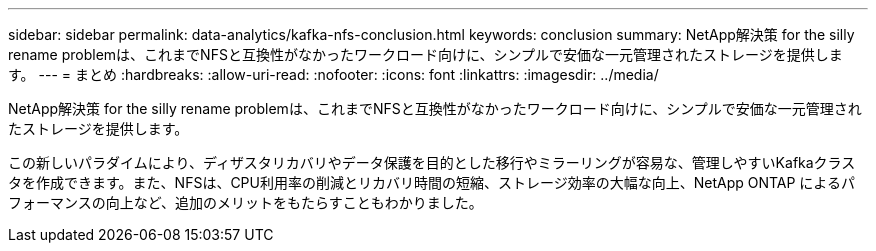 ---
sidebar: sidebar 
permalink: data-analytics/kafka-nfs-conclusion.html 
keywords: conclusion 
summary: NetApp解決策 for the silly rename problemは、これまでNFSと互換性がなかったワークロード向けに、シンプルで安価な一元管理されたストレージを提供します。 
---
= まとめ
:hardbreaks:
:allow-uri-read: 
:nofooter: 
:icons: font
:linkattrs: 
:imagesdir: ../media/


[role="lead"]
NetApp解決策 for the silly rename problemは、これまでNFSと互換性がなかったワークロード向けに、シンプルで安価な一元管理されたストレージを提供します。

この新しいパラダイムにより、ディザスタリカバリやデータ保護を目的とした移行やミラーリングが容易な、管理しやすいKafkaクラスタを作成できます。また、NFSは、CPU利用率の削減とリカバリ時間の短縮、ストレージ効率の大幅な向上、NetApp ONTAP によるパフォーマンスの向上など、追加のメリットをもたらすこともわかりました。
